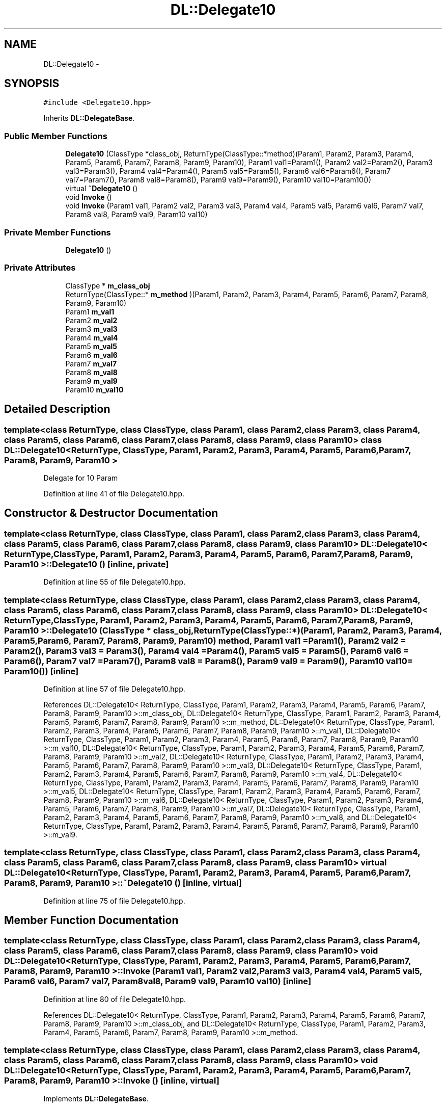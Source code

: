 .TH "DL::Delegate10" 3 "11 Mar 2005" "Version 0.0.4" "Extended C++ Callback Library" \" -*- nroff -*-
.ad l
.nh
.SH NAME
DL::Delegate10 \- 
.SH SYNOPSIS
.br
.PP
\fC#include <Delegate10.hpp>\fP
.PP
Inherits \fBDL::DelegateBase\fP.
.PP
.SS "Public Member Functions"

.in +1c
.ti -1c
.RI "\fBDelegate10\fP (ClassType *class_obj, ReturnType(ClassType::*method)(Param1, Param2, Param3, Param4, Param5, Param6, Param7, Param8, Param9, Param10), Param1 val1=Param1(), Param2 val2=Param2(), Param3 val3=Param3(), Param4 val4=Param4(), Param5 val5=Param5(), Param6 val6=Param6(), Param7 val7=Param7(), Param8 val8=Param8(), Param9 val9=Param9(), Param10 val10=Param10())"
.br
.ti -1c
.RI "virtual \fB~Delegate10\fP ()"
.br
.ti -1c
.RI "void \fBInvoke\fP ()"
.br
.ti -1c
.RI "void \fBInvoke\fP (Param1 val1, Param2 val2, Param3 val3, Param4 val4, Param5 val5, Param6 val6, Param7 val7, Param8 val8, Param9 val9, Param10 val10)"
.br
.in -1c
.SS "Private Member Functions"

.in +1c
.ti -1c
.RI "\fBDelegate10\fP ()"
.br
.in -1c
.SS "Private Attributes"

.in +1c
.ti -1c
.RI "ClassType * \fBm_class_obj\fP"
.br
.ti -1c
.RI "ReturnType(ClassType::* \fBm_method\fP )(Param1, Param2, Param3, Param4, Param5, Param6, Param7, Param8, Param9, Param10)"
.br
.ti -1c
.RI "Param1 \fBm_val1\fP"
.br
.ti -1c
.RI "Param2 \fBm_val2\fP"
.br
.ti -1c
.RI "Param3 \fBm_val3\fP"
.br
.ti -1c
.RI "Param4 \fBm_val4\fP"
.br
.ti -1c
.RI "Param5 \fBm_val5\fP"
.br
.ti -1c
.RI "Param6 \fBm_val6\fP"
.br
.ti -1c
.RI "Param7 \fBm_val7\fP"
.br
.ti -1c
.RI "Param8 \fBm_val8\fP"
.br
.ti -1c
.RI "Param9 \fBm_val9\fP"
.br
.ti -1c
.RI "Param10 \fBm_val10\fP"
.br
.in -1c
.SH "Detailed Description"
.PP 

.SS "template<class ReturnType, class ClassType, class Param1, class Param2, class Param3, class Param4, class Param5, class Param6, class Param7, class Param8, class Param9, class Param10> class DL::Delegate10< ReturnType, ClassType, Param1, Param2, Param3, Param4, Param5, Param6, Param7, Param8, Param9, Param10 >"
Delegate for 10 Param
.PP
Definition at line 41 of file Delegate10.hpp.
.SH "Constructor & Destructor Documentation"
.PP 
.SS "template<class ReturnType, class ClassType, class Param1, class Param2, class Param3, class Param4, class Param5, class Param6, class Param7, class Param8, class Param9, class Param10> \fBDL::Delegate10\fP< ReturnType, ClassType, Param1, Param2, Param3, Param4, Param5, Param6, Param7, Param8, Param9, Param10 >::\fBDelegate10\fP ()\fC [inline, private]\fP"
.PP
Definition at line 55 of file Delegate10.hpp.
.SS "template<class ReturnType, class ClassType, class Param1, class Param2, class Param3, class Param4, class Param5, class Param6, class Param7, class Param8, class Param9, class Param10> \fBDL::Delegate10\fP< ReturnType, ClassType, Param1, Param2, Param3, Param4, Param5, Param6, Param7, Param8, Param9, Param10 >::\fBDelegate10\fP (ClassType * class_obj, ReturnType(ClassType::*)(Param1, Param2, Param3, Param4, Param5, Param6, Param7, Param8, Param9, Param10) method, Param1 val1 = \fCParam1()\fP, Param2 val2 = \fCParam2()\fP, Param3 val3 = \fCParam3()\fP, Param4 val4 = \fCParam4()\fP, Param5 val5 = \fCParam5()\fP, Param6 val6 = \fCParam6()\fP, Param7 val7 = \fCParam7()\fP, Param8 val8 = \fCParam8()\fP, Param9 val9 = \fCParam9()\fP, Param10 val10 = \fCParam10()\fP)\fC [inline]\fP"
.PP
Definition at line 57 of file Delegate10.hpp.
.PP
References DL::Delegate10< ReturnType, ClassType, Param1, Param2, Param3, Param4, Param5, Param6, Param7, Param8, Param9, Param10 >::m_class_obj, DL::Delegate10< ReturnType, ClassType, Param1, Param2, Param3, Param4, Param5, Param6, Param7, Param8, Param9, Param10 >::m_method, DL::Delegate10< ReturnType, ClassType, Param1, Param2, Param3, Param4, Param5, Param6, Param7, Param8, Param9, Param10 >::m_val1, DL::Delegate10< ReturnType, ClassType, Param1, Param2, Param3, Param4, Param5, Param6, Param7, Param8, Param9, Param10 >::m_val10, DL::Delegate10< ReturnType, ClassType, Param1, Param2, Param3, Param4, Param5, Param6, Param7, Param8, Param9, Param10 >::m_val2, DL::Delegate10< ReturnType, ClassType, Param1, Param2, Param3, Param4, Param5, Param6, Param7, Param8, Param9, Param10 >::m_val3, DL::Delegate10< ReturnType, ClassType, Param1, Param2, Param3, Param4, Param5, Param6, Param7, Param8, Param9, Param10 >::m_val4, DL::Delegate10< ReturnType, ClassType, Param1, Param2, Param3, Param4, Param5, Param6, Param7, Param8, Param9, Param10 >::m_val5, DL::Delegate10< ReturnType, ClassType, Param1, Param2, Param3, Param4, Param5, Param6, Param7, Param8, Param9, Param10 >::m_val6, DL::Delegate10< ReturnType, ClassType, Param1, Param2, Param3, Param4, Param5, Param6, Param7, Param8, Param9, Param10 >::m_val7, DL::Delegate10< ReturnType, ClassType, Param1, Param2, Param3, Param4, Param5, Param6, Param7, Param8, Param9, Param10 >::m_val8, and DL::Delegate10< ReturnType, ClassType, Param1, Param2, Param3, Param4, Param5, Param6, Param7, Param8, Param9, Param10 >::m_val9.
.SS "template<class ReturnType, class ClassType, class Param1, class Param2, class Param3, class Param4, class Param5, class Param6, class Param7, class Param8, class Param9, class Param10> virtual \fBDL::Delegate10\fP< ReturnType, ClassType, Param1, Param2, Param3, Param4, Param5, Param6, Param7, Param8, Param9, Param10 >::~\fBDelegate10\fP ()\fC [inline, virtual]\fP"
.PP
Definition at line 75 of file Delegate10.hpp.
.SH "Member Function Documentation"
.PP 
.SS "template<class ReturnType, class ClassType, class Param1, class Param2, class Param3, class Param4, class Param5, class Param6, class Param7, class Param8, class Param9, class Param10> void \fBDL::Delegate10\fP< ReturnType, ClassType, Param1, Param2, Param3, Param4, Param5, Param6, Param7, Param8, Param9, Param10 >::Invoke (Param1 val1, Param2 val2, Param3 val3, Param4 val4, Param5 val5, Param6 val6, Param7 val7, Param8 val8, Param9 val9, Param10 val10)\fC [inline]\fP"
.PP
Definition at line 80 of file Delegate10.hpp.
.PP
References DL::Delegate10< ReturnType, ClassType, Param1, Param2, Param3, Param4, Param5, Param6, Param7, Param8, Param9, Param10 >::m_class_obj, and DL::Delegate10< ReturnType, ClassType, Param1, Param2, Param3, Param4, Param5, Param6, Param7, Param8, Param9, Param10 >::m_method.
.SS "template<class ReturnType, class ClassType, class Param1, class Param2, class Param3, class Param4, class Param5, class Param6, class Param7, class Param8, class Param9, class Param10> void \fBDL::Delegate10\fP< ReturnType, ClassType, Param1, Param2, Param3, Param4, Param5, Param6, Param7, Param8, Param9, Param10 >::Invoke ()\fC [inline, virtual]\fP"
.PP
Implements \fBDL::DelegateBase\fP.
.PP
Definition at line 76 of file Delegate10.hpp.
.PP
References DL::Delegate10< ReturnType, ClassType, Param1, Param2, Param3, Param4, Param5, Param6, Param7, Param8, Param9, Param10 >::m_class_obj, DL::Delegate10< ReturnType, ClassType, Param1, Param2, Param3, Param4, Param5, Param6, Param7, Param8, Param9, Param10 >::m_method, DL::Delegate10< ReturnType, ClassType, Param1, Param2, Param3, Param4, Param5, Param6, Param7, Param8, Param9, Param10 >::m_val1, DL::Delegate10< ReturnType, ClassType, Param1, Param2, Param3, Param4, Param5, Param6, Param7, Param8, Param9, Param10 >::m_val10, DL::Delegate10< ReturnType, ClassType, Param1, Param2, Param3, Param4, Param5, Param6, Param7, Param8, Param9, Param10 >::m_val2, DL::Delegate10< ReturnType, ClassType, Param1, Param2, Param3, Param4, Param5, Param6, Param7, Param8, Param9, Param10 >::m_val3, DL::Delegate10< ReturnType, ClassType, Param1, Param2, Param3, Param4, Param5, Param6, Param7, Param8, Param9, Param10 >::m_val4, DL::Delegate10< ReturnType, ClassType, Param1, Param2, Param3, Param4, Param5, Param6, Param7, Param8, Param9, Param10 >::m_val5, DL::Delegate10< ReturnType, ClassType, Param1, Param2, Param3, Param4, Param5, Param6, Param7, Param8, Param9, Param10 >::m_val6, DL::Delegate10< ReturnType, ClassType, Param1, Param2, Param3, Param4, Param5, Param6, Param7, Param8, Param9, Param10 >::m_val7, DL::Delegate10< ReturnType, ClassType, Param1, Param2, Param3, Param4, Param5, Param6, Param7, Param8, Param9, Param10 >::m_val8, and DL::Delegate10< ReturnType, ClassType, Param1, Param2, Param3, Param4, Param5, Param6, Param7, Param8, Param9, Param10 >::m_val9.
.SH "Member Data Documentation"
.PP 
.SS "template<class ReturnType, class ClassType, class Param1, class Param2, class Param3, class Param4, class Param5, class Param6, class Param7, class Param8, class Param9, class Param10> ClassType* \fBDL::Delegate10\fP< ReturnType, ClassType, Param1, Param2, Param3, Param4, Param5, Param6, Param7, Param8, Param9, Param10 >::\fBm_class_obj\fP\fC [private]\fP"
.PP
Definition at line 43 of file Delegate10.hpp.
.PP
Referenced by DL::Delegate10< ReturnType, ClassType, Param1, Param2, Param3, Param4, Param5, Param6, Param7, Param8, Param9, Param10 >::Delegate10(), and DL::Delegate10< ReturnType, ClassType, Param1, Param2, Param3, Param4, Param5, Param6, Param7, Param8, Param9, Param10 >::Invoke().
.SS "template<class ReturnType, class ClassType, class Param1, class Param2, class Param3, class Param4, class Param5, class Param6, class Param7, class Param8, class Param9, class Param10> ReturnType(ClassType::* \fBDL::Delegate10\fP< ReturnType, ClassType, Param1, Param2, Param3, Param4, Param5, Param6, Param7, Param8, Param9, Param10 >::\fBm_method\fP)(Param1, Param2, Param3, Param4, Param5, Param6, Param7, Param8, Param9, Param10)\fC [private]\fP"
.PP
Referenced by DL::Delegate10< ReturnType, ClassType, Param1, Param2, Param3, Param4, Param5, Param6, Param7, Param8, Param9, Param10 >::Delegate10(), and DL::Delegate10< ReturnType, ClassType, Param1, Param2, Param3, Param4, Param5, Param6, Param7, Param8, Param9, Param10 >::Invoke().
.SS "template<class ReturnType, class ClassType, class Param1, class Param2, class Param3, class Param4, class Param5, class Param6, class Param7, class Param8, class Param9, class Param10> Param1 \fBDL::Delegate10\fP< ReturnType, ClassType, Param1, Param2, Param3, Param4, Param5, Param6, Param7, Param8, Param9, Param10 >::\fBm_val1\fP\fC [private]\fP"
.PP
Definition at line 45 of file Delegate10.hpp.
.PP
Referenced by DL::Delegate10< ReturnType, ClassType, Param1, Param2, Param3, Param4, Param5, Param6, Param7, Param8, Param9, Param10 >::Delegate10(), and DL::Delegate10< ReturnType, ClassType, Param1, Param2, Param3, Param4, Param5, Param6, Param7, Param8, Param9, Param10 >::Invoke().
.SS "template<class ReturnType, class ClassType, class Param1, class Param2, class Param3, class Param4, class Param5, class Param6, class Param7, class Param8, class Param9, class Param10> Param10 \fBDL::Delegate10\fP< ReturnType, ClassType, Param1, Param2, Param3, Param4, Param5, Param6, Param7, Param8, Param9, Param10 >::\fBm_val10\fP\fC [private]\fP"
.PP
Definition at line 54 of file Delegate10.hpp.
.PP
Referenced by DL::Delegate10< ReturnType, ClassType, Param1, Param2, Param3, Param4, Param5, Param6, Param7, Param8, Param9, Param10 >::Delegate10(), and DL::Delegate10< ReturnType, ClassType, Param1, Param2, Param3, Param4, Param5, Param6, Param7, Param8, Param9, Param10 >::Invoke().
.SS "template<class ReturnType, class ClassType, class Param1, class Param2, class Param3, class Param4, class Param5, class Param6, class Param7, class Param8, class Param9, class Param10> Param2 \fBDL::Delegate10\fP< ReturnType, ClassType, Param1, Param2, Param3, Param4, Param5, Param6, Param7, Param8, Param9, Param10 >::\fBm_val2\fP\fC [private]\fP"
.PP
Definition at line 46 of file Delegate10.hpp.
.PP
Referenced by DL::Delegate10< ReturnType, ClassType, Param1, Param2, Param3, Param4, Param5, Param6, Param7, Param8, Param9, Param10 >::Delegate10(), and DL::Delegate10< ReturnType, ClassType, Param1, Param2, Param3, Param4, Param5, Param6, Param7, Param8, Param9, Param10 >::Invoke().
.SS "template<class ReturnType, class ClassType, class Param1, class Param2, class Param3, class Param4, class Param5, class Param6, class Param7, class Param8, class Param9, class Param10> Param3 \fBDL::Delegate10\fP< ReturnType, ClassType, Param1, Param2, Param3, Param4, Param5, Param6, Param7, Param8, Param9, Param10 >::\fBm_val3\fP\fC [private]\fP"
.PP
Definition at line 47 of file Delegate10.hpp.
.PP
Referenced by DL::Delegate10< ReturnType, ClassType, Param1, Param2, Param3, Param4, Param5, Param6, Param7, Param8, Param9, Param10 >::Delegate10(), and DL::Delegate10< ReturnType, ClassType, Param1, Param2, Param3, Param4, Param5, Param6, Param7, Param8, Param9, Param10 >::Invoke().
.SS "template<class ReturnType, class ClassType, class Param1, class Param2, class Param3, class Param4, class Param5, class Param6, class Param7, class Param8, class Param9, class Param10> Param4 \fBDL::Delegate10\fP< ReturnType, ClassType, Param1, Param2, Param3, Param4, Param5, Param6, Param7, Param8, Param9, Param10 >::\fBm_val4\fP\fC [private]\fP"
.PP
Definition at line 48 of file Delegate10.hpp.
.PP
Referenced by DL::Delegate10< ReturnType, ClassType, Param1, Param2, Param3, Param4, Param5, Param6, Param7, Param8, Param9, Param10 >::Delegate10(), and DL::Delegate10< ReturnType, ClassType, Param1, Param2, Param3, Param4, Param5, Param6, Param7, Param8, Param9, Param10 >::Invoke().
.SS "template<class ReturnType, class ClassType, class Param1, class Param2, class Param3, class Param4, class Param5, class Param6, class Param7, class Param8, class Param9, class Param10> Param5 \fBDL::Delegate10\fP< ReturnType, ClassType, Param1, Param2, Param3, Param4, Param5, Param6, Param7, Param8, Param9, Param10 >::\fBm_val5\fP\fC [private]\fP"
.PP
Definition at line 49 of file Delegate10.hpp.
.PP
Referenced by DL::Delegate10< ReturnType, ClassType, Param1, Param2, Param3, Param4, Param5, Param6, Param7, Param8, Param9, Param10 >::Delegate10(), and DL::Delegate10< ReturnType, ClassType, Param1, Param2, Param3, Param4, Param5, Param6, Param7, Param8, Param9, Param10 >::Invoke().
.SS "template<class ReturnType, class ClassType, class Param1, class Param2, class Param3, class Param4, class Param5, class Param6, class Param7, class Param8, class Param9, class Param10> Param6 \fBDL::Delegate10\fP< ReturnType, ClassType, Param1, Param2, Param3, Param4, Param5, Param6, Param7, Param8, Param9, Param10 >::\fBm_val6\fP\fC [private]\fP"
.PP
Definition at line 50 of file Delegate10.hpp.
.PP
Referenced by DL::Delegate10< ReturnType, ClassType, Param1, Param2, Param3, Param4, Param5, Param6, Param7, Param8, Param9, Param10 >::Delegate10(), and DL::Delegate10< ReturnType, ClassType, Param1, Param2, Param3, Param4, Param5, Param6, Param7, Param8, Param9, Param10 >::Invoke().
.SS "template<class ReturnType, class ClassType, class Param1, class Param2, class Param3, class Param4, class Param5, class Param6, class Param7, class Param8, class Param9, class Param10> Param7 \fBDL::Delegate10\fP< ReturnType, ClassType, Param1, Param2, Param3, Param4, Param5, Param6, Param7, Param8, Param9, Param10 >::\fBm_val7\fP\fC [private]\fP"
.PP
Definition at line 51 of file Delegate10.hpp.
.PP
Referenced by DL::Delegate10< ReturnType, ClassType, Param1, Param2, Param3, Param4, Param5, Param6, Param7, Param8, Param9, Param10 >::Delegate10(), and DL::Delegate10< ReturnType, ClassType, Param1, Param2, Param3, Param4, Param5, Param6, Param7, Param8, Param9, Param10 >::Invoke().
.SS "template<class ReturnType, class ClassType, class Param1, class Param2, class Param3, class Param4, class Param5, class Param6, class Param7, class Param8, class Param9, class Param10> Param8 \fBDL::Delegate10\fP< ReturnType, ClassType, Param1, Param2, Param3, Param4, Param5, Param6, Param7, Param8, Param9, Param10 >::\fBm_val8\fP\fC [private]\fP"
.PP
Definition at line 52 of file Delegate10.hpp.
.PP
Referenced by DL::Delegate10< ReturnType, ClassType, Param1, Param2, Param3, Param4, Param5, Param6, Param7, Param8, Param9, Param10 >::Delegate10(), and DL::Delegate10< ReturnType, ClassType, Param1, Param2, Param3, Param4, Param5, Param6, Param7, Param8, Param9, Param10 >::Invoke().
.SS "template<class ReturnType, class ClassType, class Param1, class Param2, class Param3, class Param4, class Param5, class Param6, class Param7, class Param8, class Param9, class Param10> Param9 \fBDL::Delegate10\fP< ReturnType, ClassType, Param1, Param2, Param3, Param4, Param5, Param6, Param7, Param8, Param9, Param10 >::\fBm_val9\fP\fC [private]\fP"
.PP
Definition at line 53 of file Delegate10.hpp.
.PP
Referenced by DL::Delegate10< ReturnType, ClassType, Param1, Param2, Param3, Param4, Param5, Param6, Param7, Param8, Param9, Param10 >::Delegate10(), and DL::Delegate10< ReturnType, ClassType, Param1, Param2, Param3, Param4, Param5, Param6, Param7, Param8, Param9, Param10 >::Invoke().

.SH "Author"
.PP 
Generated automatically by Doxygen for Extended C++ Callback Library from the source code.
